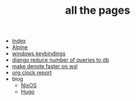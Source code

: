 #+TITLE: all the pages

- [[file:index.org][Index]]
- [[file:alpine.org][Alpine]]
- [[file:20231128T132920--windows-keybindings__windows.org][windows keybindings]]
- [[file:20231128T132126--django-reduce-number-of-queries-to-db__django_sql.org][django reduce number of queries to db]]
- [[file:20231126T012052--make-denote-faster-on-wsl__emacs_rsync_scripting_wsl.org][make denote faster on wsl]]
- [[file:20231126T005411--org-clock-report__emacs.org][org clock report]]
- blog
  - [[file:blog/nixos.org][NixOS]]
  - [[file:blog/hugo.org][Hugo]]